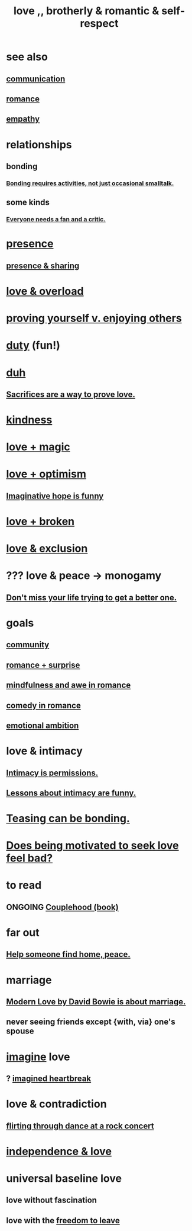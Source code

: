 :PROPERTIES:
:ID:       a4897164-eb28-4c26-8f26-c8ac98f2db16
:ROAM_ALIASES: love
:END:
#+title: love ,, brotherly & romantic & self-respect
* see also
** [[id:caefb984-a505-49ac-b6ce-c0307b38b3e4][communication]]
** [[id:d2faa803-4b32-4ada-b4ee-212d07b028a5][romance]]
** [[id:e31ef49a-1cc3-417f-b1db-3d9f5c258abd][empathy]]
* relationships
** bonding
   :PROPERTIES:
   :ID:       2b6c63e7-80fe-4561-a9c0-50656b3d6a83
   :END:
*** [[id:302dba5a-9298-440a-bbcb-5b96955a5633][Bonding requires activities, not just occasional smalltalk.]]
** some kinds
*** [[id:20f350a4-210c-4c49-af39-391365c5aa39][Everyone needs a fan and a critic.]]
* [[id:c0d17892-182e-45f8-b86d-a5a5b3bba61e][presence]]
** [[id:d060b13a-7452-4837-8d9b-11f2f48b71a4][presence & sharing]]
* [[id:f23de8b3-b50b-408b-bc7e-48dc50418155][love & overload]]
* [[id:e5ee5341-7ca0-4aaf-9a76-e8d5c5e352ec][proving yourself v. enjoying others]]
* [[id:a55842c2-536e-4581-b04b-026715e646d1][duty]] (fun!)
* [[id:a003eba1-b71e-404e-b811-a95cb98bcb14][duh]]
** [[id:d0999d21-8eb2-4d35-abf4-0812e6a4131a][Sacrifices are a way to prove love.]]
* [[id:0d863b6d-1652-4ffb-897a-99e73198ce16][kindness]]
* [[id:7884d437-6065-4e05-bf06-e2a0771cf507][love + magic]]
* [[id:25a8f428-8d2a-414b-a3e2-07ea4f7000fd][love + optimism]]
** [[id:059f1add-e1e1-4124-bab6-5d270e0332e7][Imaginative hope is funny]]
* [[id:170688b3-4d53-41d3-986b-b8c32468bac8][love + broken]]
* [[id:89a7a71d-6a22-4431-a794-d89253e524a2][love & exclusion]]
* ??? love & peace -> monogamy
  :PROPERTIES:
  :ID:       77bf63a4-6e87-41c0-8d97-327285715d49
  :END:
** [[id:4ac50bea-31ef-415c-8328-22f3693d2da6][Don't miss your life trying to get a better one.]]
* goals
** [[id:4e748426-9ff0-4e7b-8192-b582a2ae7f95][community]]
** [[id:890d9101-09c6-48f0-be54-e4e74a0ec961][romance + surprise]]
** [[id:20498902-7288-4d65-bc57-76f1d5d35138][mindfulness and awe in romance]]
** [[id:2c1bd3f0-53c1-433a-8001-62815389593c][comedy in romance]]
** [[id:13aba0e9-33c1-4f2b-906c-4ab3ab683522][emotional ambition]]
* love & intimacy
** [[id:42c3b5b2-ed45-4419-a6e5-9ab3f797da8d][Intimacy is permissions.]]
** [[id:141d7c71-d118-4511-96fe-a9061dc2af55][Lessons about intimacy are funny.]]
* [[id:33e547f5-0346-4fd8-b480-62a821a48d1c][Teasing can be bonding.]]
* [[id:83896131-4896-40a6-b109-f83c5337d48c][Does being motivated to seek love feel bad?]]
* to read
** ONGOING [[id:8840a676-3937-4443-b35b-faca20fe35c1][Couplehood (book)]]
* far out
** [[id:5c6f0b02-71bd-4e22-bd5f-036f88425a42][Help someone find home, peace.]]
* marriage
** [[id:77e1c6b5-9d38-4979-b8fa-18da08aa234d][Modern Love by David Bowie is about marriage.]]
** never seeing friends except {with, via} one's spouse
   :PROPERTIES:
   :ID:       f0553af1-9f6c-468d-b69b-aa5c8e4c02d8
   :END:
* [[id:cc3843e9-5283-4a1e-b6ba-e58ec5026dbd][imagine]] love
** ? [[id:e9743e42-5837-495c-8876-47b36b93c974][imagined heartbreak]]
* love & contradiction
  :PROPERTIES:
  :ID:       a942649d-3e3f-45d6-b47a-9f14d9d2aff4
  :END:
** [[id:bb1e7ff9-7b57-4ab2-976c-a3ef4ad41ba1][flirting through dance at a rock concert]]
* [[id:3ec95610-04af-44a5-a702-9fce30b70970][independence & love]]
* universal baseline love
  :PROPERTIES:
  :ID:       e65f32b5-ae35-4276-82b9-35700627788d
  :END:
** love without fascination
** love with the [[id:a1487b9c-70d9-493a-b61e-e512def4a0d5][freedom to leave]]
